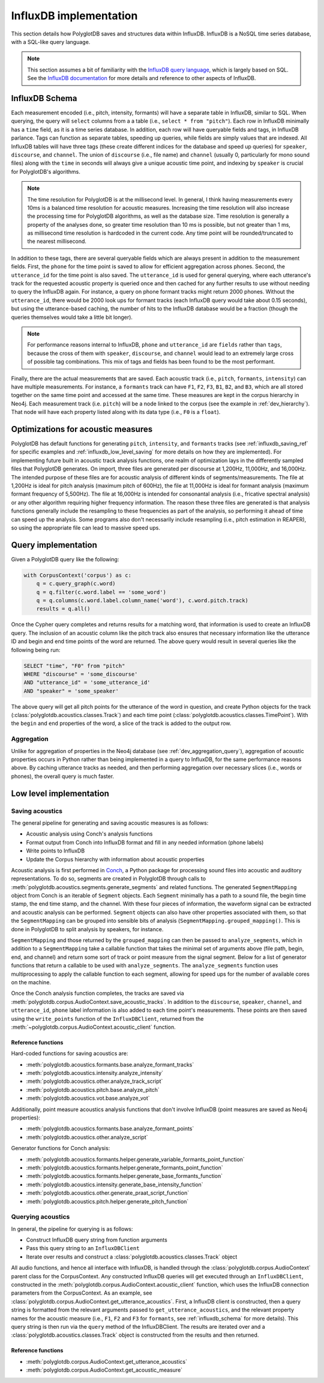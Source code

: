 
.. _InfluxDB documentation: https://docs.influxdata.com/influxdb/v1.7/

.. _InfluxDB query language: https://docs.influxdata.com/influxdb/v1.7/query_language/

.. _Conch: https://github.com/mmcauliffe/Conch-sounds

.. _influxdb_implementation:

***********************
InfluxDB implementation
***********************

This section details how PolyglotDB saves and structures data within InfluxDB.  InfluxDB is a NoSQL time series database,
with a SQL-like query language.

.. note::

   This section assumes a bit of familiarity with the `InfluxDB query language`_, which is largely based on SQL.
   See the `InfluxDB documentation`_ for more details and reference to other aspects of InfluxDB.

.. _influxdb_schema:

InfluxDB Schema
===============

Each measurement encoded (i.e., pitch, intensity, formants) will have a separate table in InfluxDB, similar to SQL.
When querying, the query will ``select`` columns from a a table (i.e., ``select * from "pitch"``).  Each row in InfluxDB
minimally has a ``time`` field, as it is a time series database.  In addition, each row will have queryable fields and tags, in InfluxDB parlance.
Tags can function as separate tables, speeding up queries, while fields are simply values that are indexed.
All InfluxDB tables will have three tags (these create different indices for the database and speed up queries) for
``speaker``, ``discourse``, and ``channel``.  The union of ``discourse`` (i.e., file name) and ``channel`` (usually 0, particularly for mono sound files)
along with the ``time`` in seconds will always give a unique acoustic time point, and indexing by ``speaker`` is crucial for PolyglotDB's algorithms.

.. note::

   The time resolution for PolyglotDB is at the millisecond level.  In general, I think having measurements every 10ms is
   a balanced time resolution for acoustic measures.  Increasing the time resolution will also increase the processing time
   for PolyglotDB algorithms, as well as the database size.  Time resolution is generally a property of the analyses done,
   so greater time resolution than 10 ms is possible, but not greater than 1 ms, as millisecond time resolution is hardcoded in the current code.
   Any time point will be rounded/truncated to the nearest millisecond.


In addition to these tags, there are several queryable fields which are always present in addition to the measurement fields.
First, the ``phone`` for the time point is saved to allow for efficient aggregation across phones.  Second, the ``utterance_id``
for the time point is also saved.  The ``utterance_id`` is used for general querying, where each utterance's track for the
requested acoustic property is queried once and then cached for any further results to use without needing to query the
InfluxDB again.  For instance, a query on phone formant tracks might return 2000 phones.  Without the ``utterance_id``, there
would be 2000 look ups for formant tracks (each InfluxDB query would take about 0.15 seconds), but using the utterance-based caching,
the number of hits to the InfluxDB database would be a fraction (though the queries themselves would take a little bit longer).

.. note::

   For performance reasons internal to InfluxDB, ``phone`` and ``utterance_id`` are ``fields`` rather than ``tags``, because
   the cross of them with ``speaker``, ``discourse``, and ``channel`` would lead to an extremely large cross of possible tag
   combinations.  This mix of tags and fields has been found to be the most performant.

Finally, there are the actual measurements that are saved.  Each acoustic track (i.e., ``pitch``, ``formants``, ``intensity``)
can have multiple measurements.  For instance, a ``formants`` track can have ``F1``, ``F2``, ``F3``, ``B1``, ``B2``, and ``B3``,
which are all stored together on the same time point and accessed at the same time.  These measures are kept in the corpus
hierarchy in Neo4j.  Each measurement track (i.e. ``pitch``) will be a node linked to the corpus (see the example in :ref:`dev_hierarchy`).
That node will have each property listed along with its data type (i.e., ``F0`` is a ``float``).

Optimizations for acoustic measures
===================================

PolyglotDB has default functions for generating ``pitch``, ``intensity``, and ``formants`` tracks (see :ref:`influxdb_saving_ref` for specific examples
and :ref:`influxdb_low_level_saving` for more details on how they are implemented).  For implementing
future built in acoustic track analysis functions, one realm of optimization lays in the differently sampled files that
PolyglotDB generates.  On import, three files are generated per discourse at 1,200Hz, 11,000Hz, and 16,000Hz.  The intended
purpose of these files are for acoustic analysis of different kinds of segments/measurements.  The file at 1,200Hz is ideal
for pitch analysis (maximum pitch of 600Hz), the file at 11,000Hz is ideal for formant analysis (maximum formant frequency
of 5,500Hz).  The file at 16,000Hz is intended for consonantal analysis (i.e., fricative spectral analysis) or any other
algorithm requiring higher frequency information.  The reason these three files are generated is that analysis functions
generally include the resampling to these frequencies as part of the analysis, so performing it ahead of time can speed up
the analysis.  Some programs also don't necessarily include resampling (i.e., pitch estimation in REAPER), so using the
appropriate file can lead to massive speed ups.


.. _dev_acoustic_query:

Query implementation
====================

Given a PolyglotDB query like the following:

.. code-block:: python

    with CorpusContext('corpus') as c:
        q = c.query_graph(c.word)
        q = q.filter(c.word.label == 'some_word')
        q = q.columns(c.word.label.column_name('word'), c.word.pitch.track)
        results = q.all()


Once the Cypher query completes and returns results for a matching word, that information is used to create an InfluxDB
query.  The inclusion of an acoustic column like the pitch track also ensures that necessary information like the utterance ID
and begin and end time points of the word are returned.  The above query would result in several queries like the following being
run:

.. code-block:: sql

   SELECT "time", "F0" from "pitch"
   WHERE "discourse" = 'some_discourse'
   AND "utterance_id" = 'some_utterance_id'
   AND "speaker" = 'some_speaker'

The above query will get all pitch points for the utterance of the word in question, and create Python objects for the
track (:class:`polyglotdb.acoustics.classes.Track`) and each time point (:class:`polyglotdb.acoustics.classes.TimePoint`).
With the ``begin`` and ``end`` properties of the word, a slice of the track is added to the output row.

Aggregation
-----------

Unlike for aggregation of properties in the Neo4j database (see :ref:`dev_aggregation_query`), aggregation of acoustic
properties occurs in Python rather than being implemented in a query to InfluxDB, for the same performance reasons above.
By caching utterance tracks as needed, and then performing aggregation over necessary slices (i.e., words or phones), the
overall query is much faster.

Low level implementation
========================

.. _influxdb_low_level_saving:

Saving acoustics
----------------

The general pipeline for generating and saving acoustic measures is as follows:

- Acoustic analysis using Conch's analysis functions
- Format output from Conch into InfluxDB format and fill in any needed information (phone labels)
- Write points to InfluxDB
- Update the Corpus hierarchy with information about acoustic properties

Acoustic analysis is first performed in `Conch`_, a Python package for processing sound files into acoustic and auditory
representations.  To do so, segments are created in PolyglotDB through calls to :meth:`polyglotdb.acoustics.segments.generate_segments`
and related functions.  The generated ``SegmentMapping`` object from Conch is an iterable of ``Segment`` objects.  Each ``Segment`` minimally
has a path to a sound file, the begin time stamp, the end time stamp, and the channel.  With these four pieces of information,
the waveform signal can be extracted and acoustic analysis can be performed.  ``Segment`` objects can also have other
properties associated with them, so that the ``SegmentMapping`` can be grouped into sensible bits of analysis (``SegmentMapping.grouped_mapping()``.
This is done in PolyglotDB to split analysis by speakers, for instance.

``SegmentMapping`` and those returned by the ``grouped_mapping`` can then be passed to ``analyze_segments``, which in addition
to a ``SegmentMapping`` take a callable function that takes the minimal set of arguments above (file path, begin, end, and channel)
and return some sort of track or point measure from the signal segment.  Below for a list of generator functions that return
a callable to be used with ``analyze_segments``.  The ``analyze_segments`` function uses multiprocessing to apply the callable
function to each segment, allowing for speed ups for the number of available cores on the machine.

Once the Conch analysis function completes, the tracks are saved via :meth:`polyglotdb.corpus.AudioContext.save_acoustic_tracks`.
In addition to the ``discourse``, ``speaker``, ``channel``, and ``utterance_id``, ``phone`` label information is also added to each time
point's measurements.  These points are then saved using the ``write_points`` function of the ``InfluxDBClient``, returned
from the :meth:`~polyglotdb.corpus.AudioContext.acoustic_client` function.

.. _influxdb_saving_ref:

Reference functions
```````````````````

Hard-coded functions for saving acoustics are:

- :meth:`polyglotdb.acoustics.formants.base.analyze_formant_tracks`
- :meth:`polyglotdb.acoustics.intensity.analyze_intensity`
- :meth:`polyglotdb.acoustics.other.analyze_track_script`
- :meth:`polyglotdb.acoustics.pitch.base.analyze_pitch`
- :meth:`polyglotdb.acoustics.vot.base.analyze_vot`

Additionally, point measure acoustics analysis functions that don't involve InfluxDB (point measures are saved as Neo4j
properties):

- :meth:`polyglotdb.acoustics.formants.base.analyze_formant_points`
- :meth:`polyglotdb.acoustics.other.analyze_script`

Generator functions for Conch analysis:

- :meth:`polyglotdb.acoustics.formants.helper.generate_variable_formants_point_function`
- :meth:`polyglotdb.acoustics.formants.helper.generate_formants_point_function`
- :meth:`polyglotdb.acoustics.formants.helper.generate_base_formants_function`
- :meth:`polyglotdb.acoustics.intensity.generate_base_intensity_function`
- :meth:`polyglotdb.acoustics.other.generate_praat_script_function`
- :meth:`polyglotdb.acoustics.pitch.helper.generate_pitch_function`

Querying acoustics
------------------

In general, the pipeline for querying is as follows:

- Construct InfluxDB query string from function arguments
- Pass this query string to an ``InfluxDBClient``
- Iterate over results and construct a :class:`polyglotdb.acoustics.classes.Track` object

All audio functions, and hence all interface with InfluxDB, is handled through the :class:`polyglotdb.corpus.AudioContext`
parent class for the CorpusContext.  Any constructed InfluxDB queries will get executed through an ``InfluxDBClient``, constructed
in the :meth:`polyglotdb.corpus.AudioContext.acoustic_client` function, which uses the InfluxDB connection parameters
from the CorpusContext.  As an example, see
:class:`polyglotdb.corpus.AudioContext.get_utterance_acoustics`.  First, a InfluxDB client is constructed, then a query
string is formatted from the relevant arguments passed to ``get_utterance_acoustics``, and the relevant property names for the acoustic
measure (i.e., ``F1``, ``F2`` and ``F3`` for ``formants``, see :ref:`influxdb_schema` for more details).  This query string is then run via the
``query`` method of the InfluxDBClient.  The results are iterated over and a :class:`polyglotdb.acoustics.classes.Track` object
is constructed from the results and then returned.


Reference functions
```````````````````

- :meth:`polyglotdb.corpus.AudioContext.get_utterance_acoustics`
- :meth:`polyglotdb.corpus.AudioContext.get_acoustic_measure`
